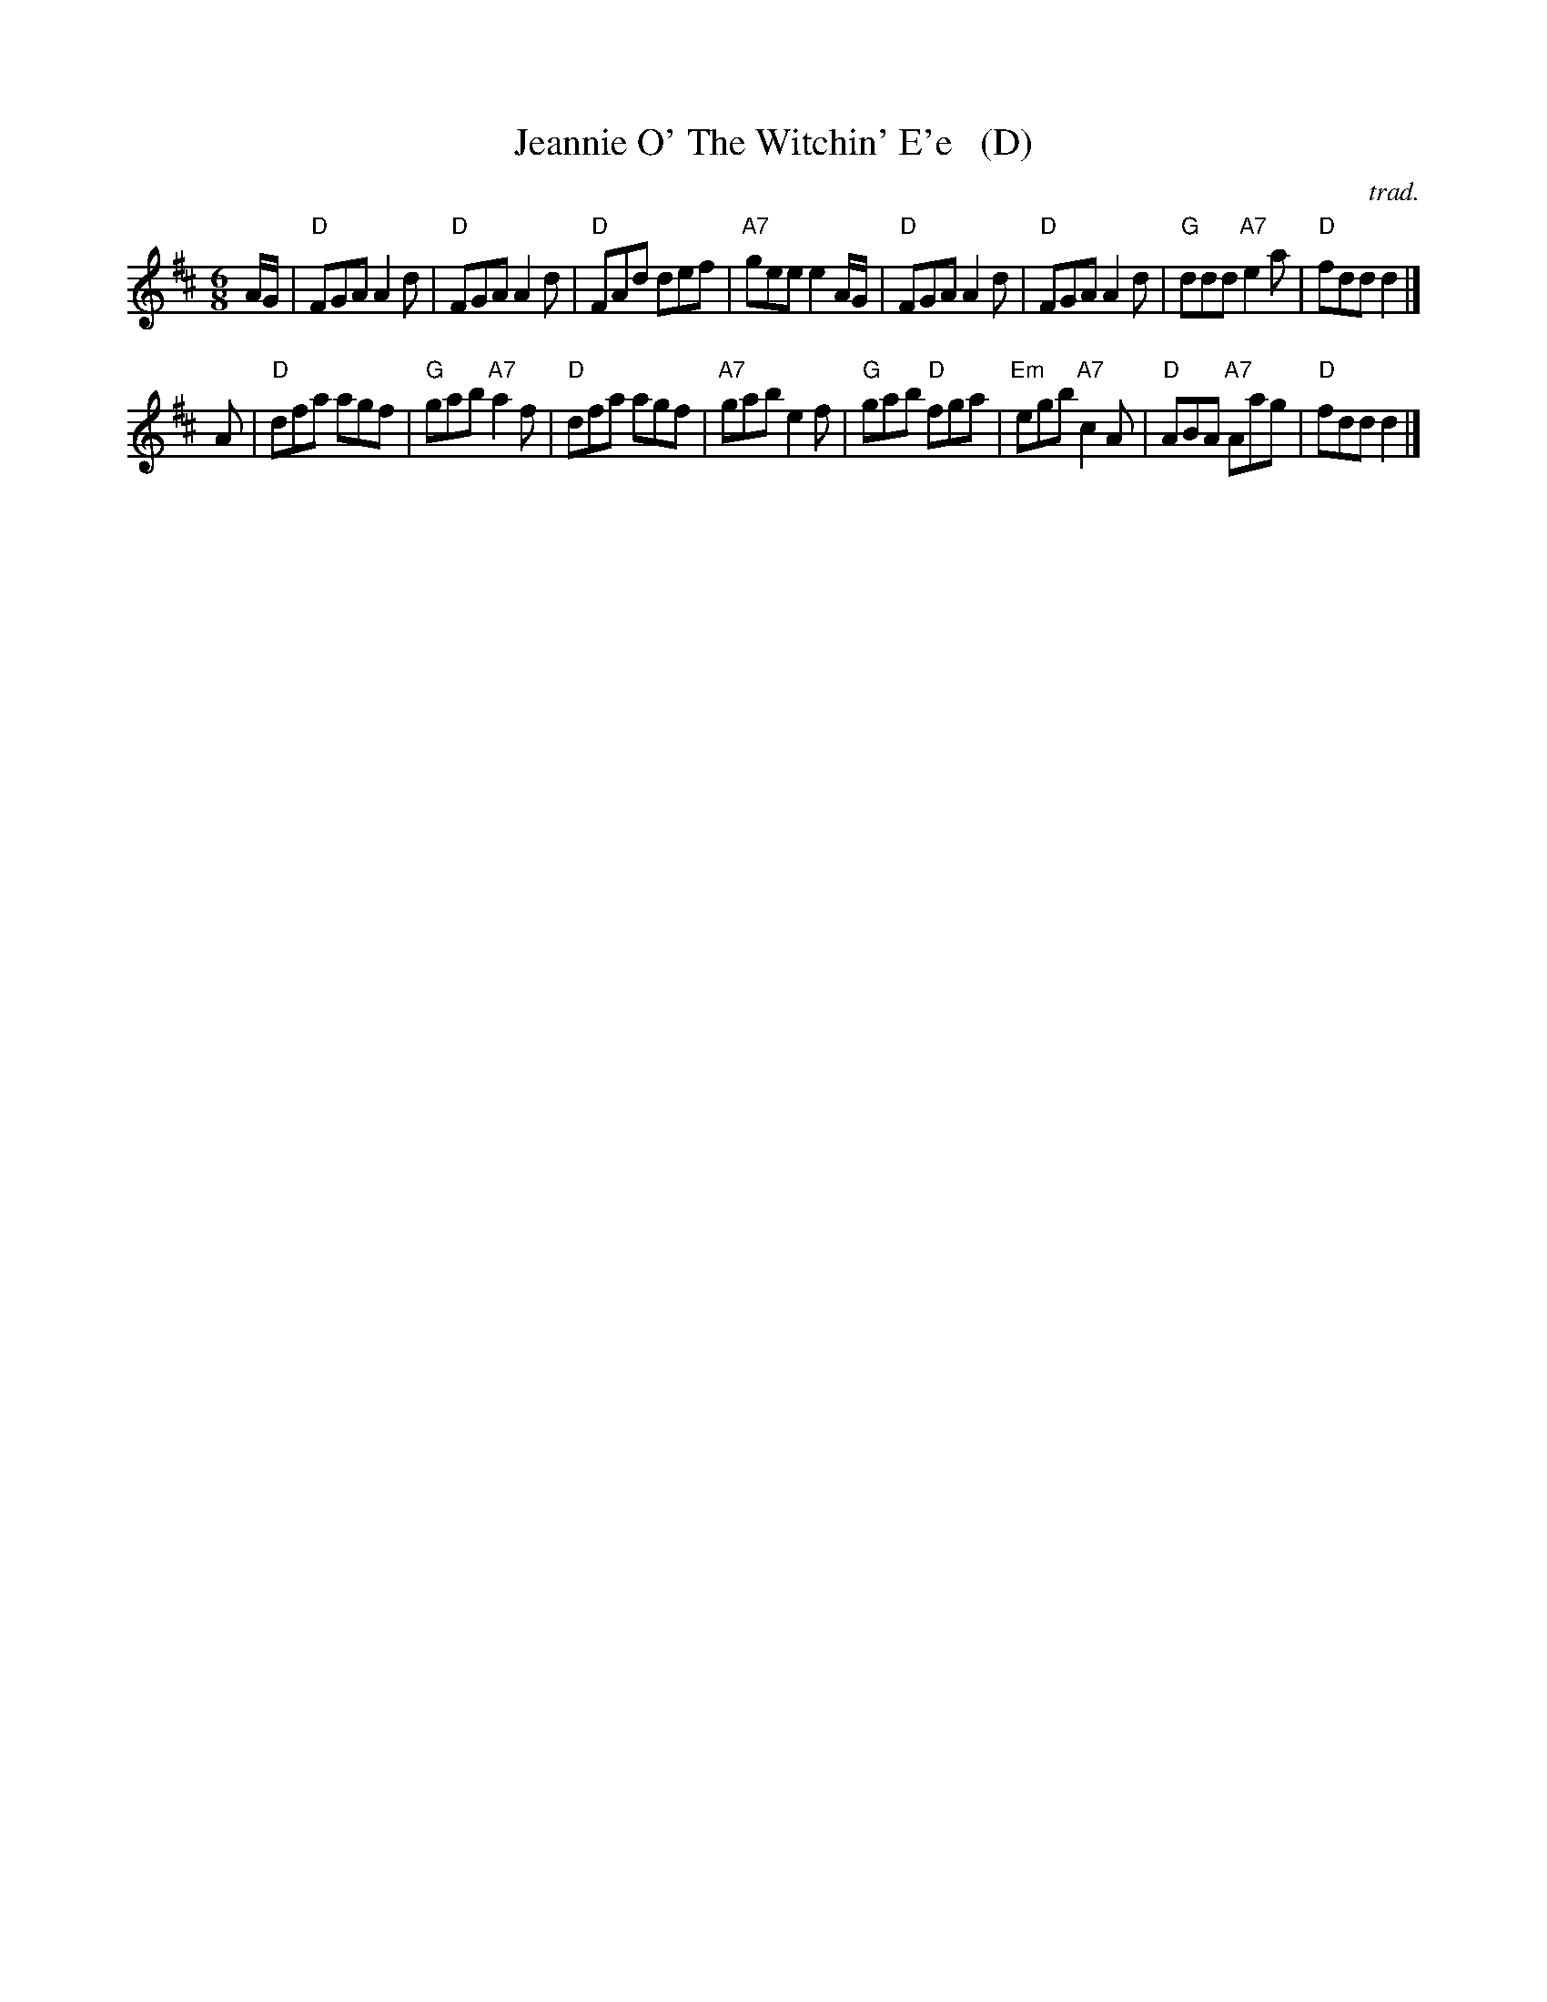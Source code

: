 X: 1
T: Jeannie O' The Witchin' E'e   (D)
B: 8x40J 2C (MacNab Dances Vol 2)
O: trad.
S: Youtube - St. Andrews Summer School performance
Z: T. Traub 7-7-2013
B: Originally Ours p.165
B: MacNab v.2 #3
M: 6/8
L: 1/8
K: D
A/G/ |\
"D"FGA A2d | "D"FGA A2d | "D"FAd def | "A7"gee e2 A/G/ |\
"D"FGA A2d | "D"FGA A2d | "G"ddd "A7"e2a | "D"fdd d2 |]
A |\
"D"dfa agf | "G"gab "A7"a2f | "D"dfa agf | "A7"gab e2f |\
"G"gab "D"fga | "Em"egb "A7"c2A | "D"ABA "A7"Aag | "D"fdd d2 |]
